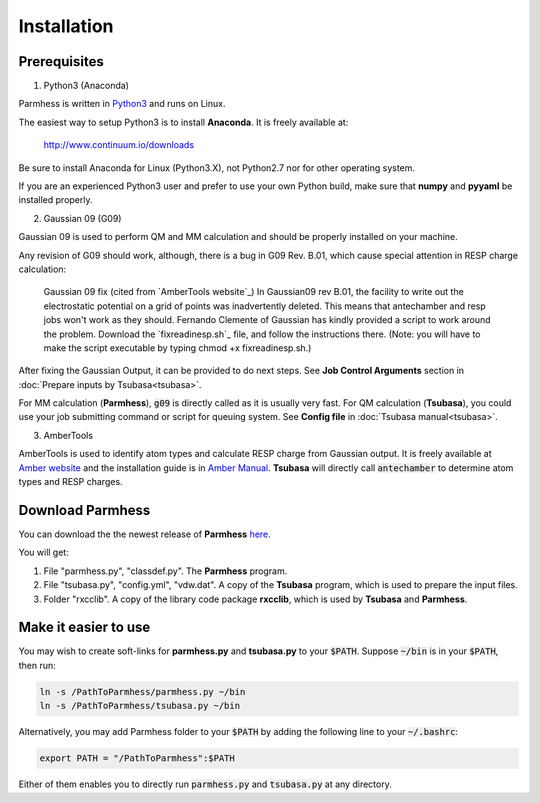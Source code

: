 ============
Installation
============

Prerequisites
-------------

1. Python3 (Anaconda)

Parmhess is written in Python3_ and runs on Linux.

The easiest way to setup Python3 is to install **Anaconda**. It is freely available at:

    http://www.continuum.io/downloads

Be sure to install Anaconda for Linux (Python3.X), not Python2.7 nor for other operating system.

If you are an experienced Python3 user and prefer to use your own Python build, make sure that **numpy** and **pyyaml** be installed properly.

2. Gaussian 09 (G09)

Gaussian 09 is used to perform QM and MM calculation and should be properly installed on your machine.

Any revision of G09 should work, although, there is a bug in G09 Rev. B.01, which cause special attention in RESP charge calculation:


..
  
  Gaussian 09 fix (cited from `AmberTools website`_)
  In Gaussian09 rev B.01, the facility to write out the electrostatic potential on a grid of points was inadvertently deleted. This means that antechamber and resp jobs won't work as they should. Fernando Clemente of Gaussian has kindly provided a script to work around the problem. Download the `fixreadinesp.sh`_ file, and follow the instructions there. (Note: you will have to make the script executable by typing chmod +x fixreadinesp.sh.)

After fixing the Gaussian Output, it can be provided to do next steps. See **Job Control Arguments** section in :doc:`Prepare inputs by Tsubasa<tsubasa>`.

For MM calculation (**Parmhess**), :code:`g09` is directly called as it is usually very fast. For QM calculation (**Tsubasa**), you could use your job submitting command or script for queuing system. See **Config file** in :doc:`Tsubasa manual<tsubasa>`.

3. AmberTools

AmberTools is used to identify atom types and calculate RESP charge from Gaussian output. It is freely available at `Amber website`_ and the installation guide is in `Amber Manual`_. **Tsubasa** will directly call :code:`antechamber` to determine atom types and RESP charges.


Download Parmhess
-----------------
You can download the the newest release of **Parmhess** here_.

.. _here : https://github.com/ruixingw/parmhess/releases

You will get:

1. File "parmhess.py", "classdef.py". The **Parmhess** program.
2. File "tsubasa.py", "config.yml", "vdw.dat". A copy of the **Tsubasa** program, which is used to prepare the input files.
3. Folder "rxcclib".  A copy of the library code package **rxcclib**, which is used by **Tsubasa** and **Parmhess**.


Make it easier to use
---------------------

You may wish to create soft-links for **parmhess.py** and **tsubasa.py** to your :code:`$PATH`. Suppose :code:`~/bin` is in your :code:`$PATH`, then run:

.. code-block:: bash

    ln -s /PathToParmhess/parmhess.py ~/bin
    ln -s /PathToParmhess/tsubasa.py ~/bin

Alternatively, you may add Parmhess folder to your :code:`$PATH` by adding the following line to your :code:`~/.bashrc`:

.. code-block:: bash

   export PATH = "/PathToParmhess":$PATH

Either of them enables you to directly run :code:`parmhess.py` and :code:`tsubasa.py` at any directory.


.. _`Amber website` : http://ambermd.org/#AmberTools
.. _`Amber Manual` : http://ambermd.org/doc12/
.. _anaconda : https://www.continuum.io/downloads
.. _Python3: https://www.python.org/
.. _`AmberTools page` : http://ambermd.org/bugfixesat.html
.. _rxcclib: https://github.com/ruixingw/rxcclib
.. _Tsubasa: https://github.com/ruixingw/tsubasa
.. _`fixreadinesp.sh`_: http://ambermd.org/fixreadinesp.sh
